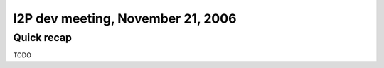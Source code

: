 I2P dev meeting, November 21, 2006
==================================

Quick recap
-----------

TODO
